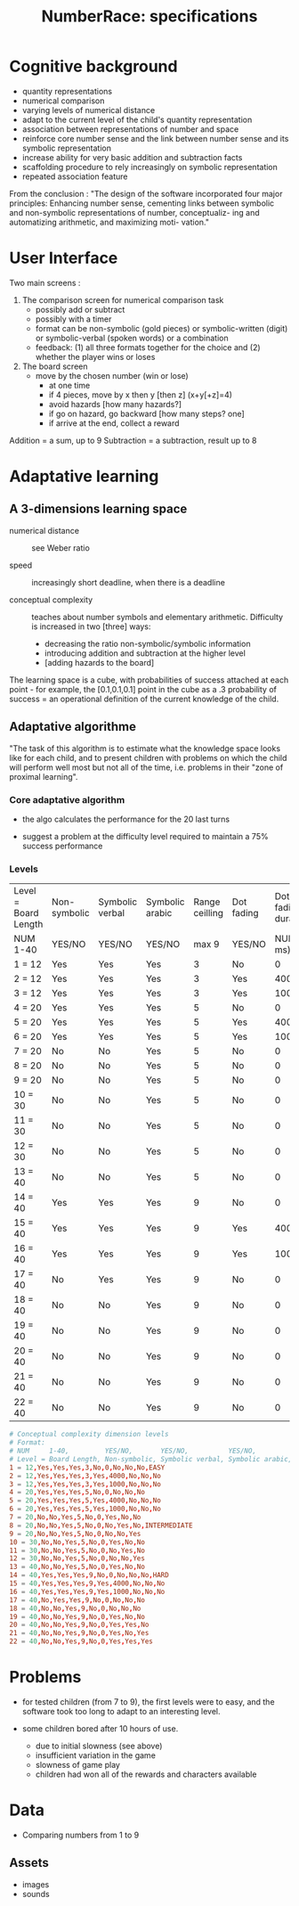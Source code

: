 #+TITLE: NumberRace: specifications

* Cognitive background

- quantity representations
- numerical comparison
- varying levels of numerical distance
- adapt to the current level of the child's quantity representation
- association between representations of number and space
- reinforce core number sense and the link between number sense and
  its symbolic representation
- increase ability for very basic addition and subtraction facts
- scaffolding procedure to rely increasingly on symbolic representation
- repeated association feature

From the conclusion : "The design of the software incorporated four
major principles: Enhancing number sense, cementing links between
symbolic and non-symbolic representations of number, conceptualiz- ing
and automatizing arithmetic, and maximizing moti- vation."

* User Interface

Two main screens :

1. The comparison screen for numerical comparison task
   - possibly add or subtract
   - possibly with a timer
   - format can be non-symbolic (gold pieces) or symbolic-written
     (digit) or symbolic-verbal (spoken words) or a combination
   - feedback: (1) all three formats together for the choice and (2)
     whether the player wins or loses

2. The board screen
   - move by the chosen number (win or lose)
     - at one time
     - if 4 pieces, move by x then y [then z] (x+y[+z]=4)
     - avoid hazards [how many hazards?]
     - if go on hazard, go backward [how many steps? one]
     - if arrive at the end, collect a reward

Addition = a sum, up to 9
Subtraction = a subtraction, result up to 8

* Adaptative learning

** A 3-dimensions learning space

- numerical distance :: see Weber ratio

- speed :: increasingly short deadline, when there is a deadline

- conceptual complexity :: teaches about number symbols and elementary
     arithmetic.  Difficulty is increased in two [three] ways:

  - decreasing the ratio non-symbolic/symbolic information
  - introducing addition and subtraction at the higher level
  - [adding hazards to the board]

The learning space is a cube, with probabilities of success attached
at each point - for example, the [0.1,0.1,0.1] point in the cube as a
.3 probability of success = an operational definition of the current
knowledge of the child.

** Adaptative algorithme

"The task of this algorithm is to estimate what the knowledge space
looks like for each child, and to present children with problems on
which the child will perform well most but not all of the time,
i.e. problems in their "zone of proximal learning".

*** Core adaptative algorithm

 - the algo calculates the performance for the 20 last turns

 - suggest a problem at the difficulty level required to maintain a 75%
   success performance

*** Levels

 | Level = Board Length | Non-symbolic | Symbolic verbal | Symbolic arabic | Range ceilling | Dot fading | Dot fading duration | Hazards present | Addition required | Subtraction required | Starting Level |
 | NUM     1-40         | YES/NO       | YES/NO          | YES/NO          |          max 9 | YES/NO     |         NUM (in ms) | YES/NO          | YES/NO            | YES/NO               | Name           |
 |----------------------+--------------+-----------------+-----------------+----------------+------------+---------------------+-----------------+-------------------+----------------------+----------------|
 | 1 = 12               | Yes          | Yes             | Yes             |              3 | No         |                   0 | No              | No                | No                   | EASY           |
 | 2 = 12               | Yes          | Yes             | Yes             |              3 | Yes        |                4000 | No              | No                | No                   |                |
 | 3 = 12               | Yes          | Yes             | Yes             |              3 | Yes        |                1000 | No              | No                | No                   |                |
 | 4 = 20               | Yes          | Yes             | Yes             |              5 | No         |                   0 | No              | No                | No                   |                |
 | 5 = 20               | Yes          | Yes             | Yes             |              5 | Yes        |                4000 | No              | No                | No                   |                |
 | 6 = 20               | Yes          | Yes             | Yes             |              5 | Yes        |                1000 | No              | No                | No                   |                |
 | 7 = 20               | No           | No              | Yes             |              5 | No         |                   0 | Yes             | No                | No                   |                |
 | 8 = 20               | No           | No              | Yes             |              5 | No         |                   0 | No              | Yes               | No                   | INTERMEDIATE   |
 | 9 = 20               | No           | No              | Yes             |              5 | No         |                   0 | No              | No                | Yes                  |                |
 | 10 = 30              | No           | No              | Yes             |              5 | No         |                   0 | Yes             | No                | No                   |                |
 | 11 = 30              | No           | No              | Yes             |              5 | No         |                   0 | No              | Yes               | No                   |                |
 | 12 = 30              | No           | No              | Yes             |              5 | No         |                   0 | No              | No                | Yes                  |                |
 | 13 = 40              | No           | No              | Yes             |              5 | No         |                   0 | Yes             | No                | No                   |                |
 | 14 = 40              | Yes          | Yes             | Yes             |              9 | No         |                   0 | No              | No                | No                   | HARD           |
 | 15 = 40              | Yes          | Yes             | Yes             |              9 | Yes        |                4000 | No              | No                | No                   |                |
 | 16 = 40              | Yes          | Yes             | Yes             |              9 | Yes        |                1000 | No              | No                | No                   |                |
 | 17 = 40              | No           | Yes             | Yes             |              9 | No         |                   0 | No              | No                | No                   |                |
 | 18 = 40              | No           | No              | Yes             |              9 | No         |                   0 | No              | No                | No                   |                |
 | 19 = 40              | No           | No              | Yes             |              9 | No         |                   0 | Yes             | No                | No                   |                |
 | 20 = 40              | No           | No              | Yes             |              9 | No         |                   0 | Yes             | Yes               | No                   |                |
 | 21 = 40              | No           | No              | Yes             |              9 | No         |                   0 | Yes             | No                | Yes                  |                |
 | 22 = 40              | No           | No              | Yes             |              9 | No         |                   0 | Yes             | Yes               | Yes                  |                |

#+BEGIN_SRC conf
# Conceptual complexity dimension levels
# Format:
# NUM     1-40,         YES/NO,       YES/NO,          YES/NO,          max 9,          YES/NO,     NUM (in ms),         YES/NO,          YES/NO,            YES/NO,               Name
# Level = Board Length, Non-symbolic, Symbolic verbal, Symbolic arabic, Range ceilling, Dot fading, Dot fading duration, Hazards present, Addition required, Subtraction required, Starting Level
1 = 12,Yes,Yes,Yes,3,No,0,No,No,No,EASY
2 = 12,Yes,Yes,Yes,3,Yes,4000,No,No,No
3 = 12,Yes,Yes,Yes,3,Yes,1000,No,No,No
4 = 20,Yes,Yes,Yes,5,No,0,No,No,No
5 = 20,Yes,Yes,Yes,5,Yes,4000,No,No,No
6 = 20,Yes,Yes,Yes,5,Yes,1000,No,No,No
7 = 20,No,No,Yes,5,No,0,Yes,No,No
8 = 20,No,No,Yes,5,No,0,No,Yes,No,INTERMEDIATE
9 = 20,No,No,Yes,5,No,0,No,No,Yes
10 = 30,No,No,Yes,5,No,0,Yes,No,No
11 = 30,No,No,Yes,5,No,0,No,Yes,No
12 = 30,No,No,Yes,5,No,0,No,No,Yes
13 = 40,No,No,Yes,5,No,0,Yes,No,No
14 = 40,Yes,Yes,Yes,9,No,0,No,No,No,HARD
15 = 40,Yes,Yes,Yes,9,Yes,4000,No,No,No
16 = 40,Yes,Yes,Yes,9,Yes,1000,No,No,No
17 = 40,No,Yes,Yes,9,No,0,No,No,No
18 = 40,No,No,Yes,9,No,0,No,No,No
19 = 40,No,No,Yes,9,No,0,Yes,No,No
20 = 40,No,No,Yes,9,No,0,Yes,Yes,No
21 = 40,No,No,Yes,9,No,0,Yes,No,Yes
22 = 40,No,No,Yes,9,No,0,Yes,Yes,Yes
#+END_SRC

* Problems

- for tested children (from 7 to 9), the first levels were to easy,
  and the software took too long to adapt to an interesting level.

- some children bored after 10 hours of use.
  - due to initial slowness (see above)
  - insufficient variation in the game
  - slowness of game play
  - children had won all of the rewards and characters available

* Data

- Comparing numbers from 1 to 9

** Assets

- images
- sounds


